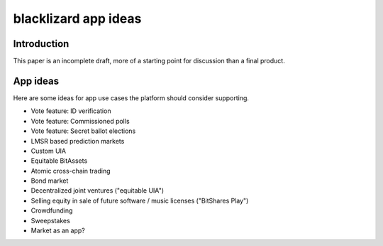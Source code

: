 
blacklizard app ideas
========================

Introduction
-----------------

This paper is an incomplete draft, more of a starting point for discussion than a final product.

App ideas
-----------------

Here are some ideas for app use cases the platform should consider supporting.

- Vote feature: ID verification
- Vote feature: Commissioned polls
- Vote feature: Secret ballot elections
- LMSR based prediction markets
- Custom UIA
- Equitable BitAssets
- Atomic cross-chain trading
- Bond market
- Decentralized joint ventures ("equitable UIA")
- Selling equity in sale of future software / music licenses ("BitShares Play")
- Crowdfunding
- Sweepstakes
- Market as an app?
